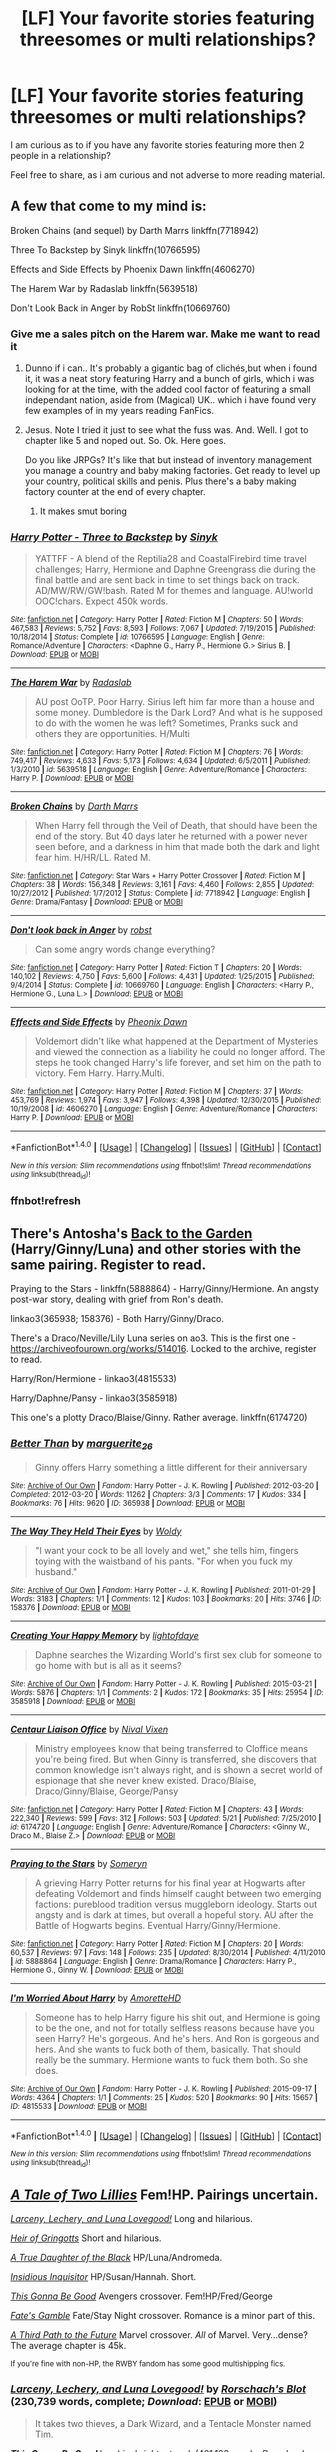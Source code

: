 #+TITLE: [LF] Your favorite stories featuring threesomes or multi relationships?

* [LF] Your favorite stories featuring threesomes or multi relationships?
:PROPERTIES:
:Author: Wirenfeldt
:Score: 13
:DateUnix: 1509206975.0
:DateShort: 2017-Oct-28
:FlairText: Request
:END:
I am curious as to if you have any favorite stories featuring more then 2 people in a relationship?

Feel free to share, as i am curious and not adverse to more reading material.


** A few that come to my mind is:

Broken Chains (and sequel) by Darth Marrs linkffn(7718942)

Three To Backstep by Sinyk linkffn(10766595)

Effects and Side Effects by Phoenix Dawn linkffn(4606270)

The Harem War by Radaslab linkffn(5639518)

Don't Look Back in Anger by RobSt linkffn(10669760)
:PROPERTIES:
:Author: Wirenfeldt
:Score: 6
:DateUnix: 1509207496.0
:DateShort: 2017-Oct-28
:END:

*** Give me a sales pitch on the Harem war. Make me want to read it
:PROPERTIES:
:Author: moomoogoat
:Score: 3
:DateUnix: 1509209623.0
:DateShort: 2017-Oct-28
:END:

**** Dunno if i can.. It's probably a gigantic bag of clichés,but when i found it, it was a neat story featuring Harry and a bunch of girls, which i was looking for at the time, with the added cool factor of featuring a small independant nation, aside from (Magical) UK.. which i have found very few examples of in my years reading FanFics.
:PROPERTIES:
:Author: Wirenfeldt
:Score: 4
:DateUnix: 1509210325.0
:DateShort: 2017-Oct-28
:END:


**** Jesus. Note I tried it just to see what the fuss was. And. Well. I got to chapter like 5 and noped out. So. Ok. Here goes.

Do you like JRPGs? It's like that but instead of inventory management you manage a country and baby making factories. Get ready to level up your country, political skills and penis. Plus there's a baby making factory counter at the end of every chapter.
:PROPERTIES:
:Author: LothartheDestroyer
:Score: 2
:DateUnix: 1509514091.0
:DateShort: 2017-Nov-01
:END:

***** It makes smut boring
:PROPERTIES:
:Author: MrThorifyable
:Score: 3
:DateUnix: 1509526779.0
:DateShort: 2017-Nov-01
:END:


*** [[http://www.fanfiction.net/s/10766595/1/][*/Harry Potter - Three to Backstep/*]] by [[https://www.fanfiction.net/u/4329413/Sinyk][/Sinyk/]]

#+begin_quote
  YATTFF - A blend of the Reptilia28 and CoastalFirebird time travel challenges; Harry, Hermione and Daphne Greengrass die during the final battle and are sent back in time to set things back on track. AD/MW/RW/GW!bash. Rated M for themes and language. AU!world OOC!chars. Expect 450k words.
#+end_quote

^{/Site/: [[http://www.fanfiction.net/][fanfiction.net]] *|* /Category/: Harry Potter *|* /Rated/: Fiction M *|* /Chapters/: 50 *|* /Words/: 467,583 *|* /Reviews/: 5,752 *|* /Favs/: 8,593 *|* /Follows/: 7,067 *|* /Updated/: 7/19/2015 *|* /Published/: 10/18/2014 *|* /Status/: Complete *|* /id/: 10766595 *|* /Language/: English *|* /Genre/: Romance/Adventure *|* /Characters/: <Daphne G., Harry P., Hermione G.> Sirius B. *|* /Download/: [[http://www.ff2ebook.com/old/ffn-bot/index.php?id=10766595&source=ff&filetype=epub][EPUB]] or [[http://www.ff2ebook.com/old/ffn-bot/index.php?id=10766595&source=ff&filetype=mobi][MOBI]]}

--------------

[[http://www.fanfiction.net/s/5639518/1/][*/The Harem War/*]] by [[https://www.fanfiction.net/u/1806836/Radaslab][/Radaslab/]]

#+begin_quote
  AU post OoTP. Poor Harry. Sirius left him far more than a house and some money. Dumbledore is the Dark Lord? And what is he supposed to do with the women he was left? Sometimes, Pranks suck and others they are opportunities. H/Multi
#+end_quote

^{/Site/: [[http://www.fanfiction.net/][fanfiction.net]] *|* /Category/: Harry Potter *|* /Rated/: Fiction M *|* /Chapters/: 76 *|* /Words/: 749,417 *|* /Reviews/: 4,633 *|* /Favs/: 5,173 *|* /Follows/: 4,634 *|* /Updated/: 6/5/2011 *|* /Published/: 1/3/2010 *|* /id/: 5639518 *|* /Language/: English *|* /Genre/: Adventure/Romance *|* /Characters/: Harry P. *|* /Download/: [[http://www.ff2ebook.com/old/ffn-bot/index.php?id=5639518&source=ff&filetype=epub][EPUB]] or [[http://www.ff2ebook.com/old/ffn-bot/index.php?id=5639518&source=ff&filetype=mobi][MOBI]]}

--------------

[[http://www.fanfiction.net/s/7718942/1/][*/Broken Chains/*]] by [[https://www.fanfiction.net/u/1229909/Darth-Marrs][/Darth Marrs/]]

#+begin_quote
  When Harry fell through the Veil of Death, that should have been the end of the story. But 40 days later he returned with a power never seen before, and a darkness in him that made both the dark and light fear him. H/HR/LL. Rated M.
#+end_quote

^{/Site/: [[http://www.fanfiction.net/][fanfiction.net]] *|* /Category/: Star Wars + Harry Potter Crossover *|* /Rated/: Fiction M *|* /Chapters/: 38 *|* /Words/: 156,348 *|* /Reviews/: 3,161 *|* /Favs/: 4,460 *|* /Follows/: 2,855 *|* /Updated/: 10/27/2012 *|* /Published/: 1/7/2012 *|* /Status/: Complete *|* /id/: 7718942 *|* /Language/: English *|* /Genre/: Drama/Fantasy *|* /Download/: [[http://www.ff2ebook.com/old/ffn-bot/index.php?id=7718942&source=ff&filetype=epub][EPUB]] or [[http://www.ff2ebook.com/old/ffn-bot/index.php?id=7718942&source=ff&filetype=mobi][MOBI]]}

--------------

[[http://www.fanfiction.net/s/10669760/1/][*/Don't look back in Anger/*]] by [[https://www.fanfiction.net/u/1451358/robst][/robst/]]

#+begin_quote
  Can some angry words change everything?
#+end_quote

^{/Site/: [[http://www.fanfiction.net/][fanfiction.net]] *|* /Category/: Harry Potter *|* /Rated/: Fiction T *|* /Chapters/: 20 *|* /Words/: 140,102 *|* /Reviews/: 4,750 *|* /Favs/: 5,600 *|* /Follows/: 4,431 *|* /Updated/: 1/25/2015 *|* /Published/: 9/4/2014 *|* /Status/: Complete *|* /id/: 10669760 *|* /Language/: English *|* /Characters/: <Harry P., Hermione G., Luna L.> *|* /Download/: [[http://www.ff2ebook.com/old/ffn-bot/index.php?id=10669760&source=ff&filetype=epub][EPUB]] or [[http://www.ff2ebook.com/old/ffn-bot/index.php?id=10669760&source=ff&filetype=mobi][MOBI]]}

--------------

[[http://www.fanfiction.net/s/4606270/1/][*/Effects and Side Effects/*]] by [[https://www.fanfiction.net/u/1717125/Pheonix-Dawn][/Pheonix Dawn/]]

#+begin_quote
  Voldemort didn't like what happened at the Department of Mysteries and viewed the connection as a liability he could no longer afford. The steps he took changed Harry's life forever, and set him on the path to victory. Fem Harry. Harry.Multi.
#+end_quote

^{/Site/: [[http://www.fanfiction.net/][fanfiction.net]] *|* /Category/: Harry Potter *|* /Rated/: Fiction M *|* /Chapters/: 37 *|* /Words/: 453,769 *|* /Reviews/: 1,974 *|* /Favs/: 3,947 *|* /Follows/: 4,398 *|* /Updated/: 12/30/2015 *|* /Published/: 10/19/2008 *|* /id/: 4606270 *|* /Language/: English *|* /Genre/: Adventure/Romance *|* /Characters/: Harry P. *|* /Download/: [[http://www.ff2ebook.com/old/ffn-bot/index.php?id=4606270&source=ff&filetype=epub][EPUB]] or [[http://www.ff2ebook.com/old/ffn-bot/index.php?id=4606270&source=ff&filetype=mobi][MOBI]]}

--------------

*FanfictionBot*^{1.4.0} *|* [[[https://github.com/tusing/reddit-ffn-bot/wiki/Usage][Usage]]] | [[[https://github.com/tusing/reddit-ffn-bot/wiki/Changelog][Changelog]]] | [[[https://github.com/tusing/reddit-ffn-bot/issues/][Issues]]] | [[[https://github.com/tusing/reddit-ffn-bot/][GitHub]]] | [[[https://www.reddit.com/message/compose?to=tusing][Contact]]]

^{/New in this version: Slim recommendations using/ ffnbot!slim! /Thread recommendations using/ linksub(thread_id)!}
:PROPERTIES:
:Author: FanfictionBot
:Score: 2
:DateUnix: 1509208415.0
:DateShort: 2017-Oct-28
:END:


*** ffnbot!refresh
:PROPERTIES:
:Author: Wirenfeldt
:Score: 1
:DateUnix: 1509208388.0
:DateShort: 2017-Oct-28
:END:


** There's Antosha's [[http://mujaji.net/%7Emujaji/repository/viewstory.php?sid=173&index=1][Back to the Garden]] (Harry/Ginny/Luna) and other stories with the same pairing. Register to read.

Praying to the Stars - linkffn(5888864) - Harry/Ginny/Hermione. An angsty post-war story, dealing with grief from Ron's death.

linkao3(365938; 158376) - Both Harry/Ginny/Draco.

There's a Draco/Neville/Lily Luna series on ao3. This is the first one - [[https://archiveofourown.org/works/514016]]. Locked to the archive, register to read.

Harry/Ron/Hermione - linkao3(4815533)

Harry/Daphne/Pansy - linkao3(3585918)

This one's a plotty Draco/Blaise/Ginny. Rather average. linkffn(6174720)
:PROPERTIES:
:Author: PsychoGeek
:Score: 4
:DateUnix: 1509226557.0
:DateShort: 2017-Oct-29
:END:

*** [[http://archiveofourown.org/works/365938][*/Better Than/*]] by [[http://www.archiveofourown.org/users/marguerite_26/pseuds/marguerite_26][/marguerite_26/]]

#+begin_quote
  Ginny offers Harry something a little different for their anniversary
#+end_quote

^{/Site/: [[http://www.archiveofourown.org/][Archive of Our Own]] *|* /Fandom/: Harry Potter - J. K. Rowling *|* /Published/: 2012-03-20 *|* /Completed/: 2012-03-20 *|* /Words/: 11262 *|* /Chapters/: 3/3 *|* /Comments/: 17 *|* /Kudos/: 334 *|* /Bookmarks/: 76 *|* /Hits/: 9620 *|* /ID/: 365938 *|* /Download/: [[http://archiveofourown.org/downloads/ma/marguerite_26/365938/Better%20Than.epub?updated_at=1489916094][EPUB]] or [[http://archiveofourown.org/downloads/ma/marguerite_26/365938/Better%20Than.mobi?updated_at=1489916094][MOBI]]}

--------------

[[http://archiveofourown.org/works/158376][*/The Way They Held Their Eyes/*]] by [[http://www.archiveofourown.org/users/Woldy/pseuds/Woldy][/Woldy/]]

#+begin_quote
  "I want your cock to be all lovely and wet," she tells him, fingers toying with the waistband of his pants. "For when you fuck my husband."
#+end_quote

^{/Site/: [[http://www.archiveofourown.org/][Archive of Our Own]] *|* /Fandom/: Harry Potter - J. K. Rowling *|* /Published/: 2011-01-29 *|* /Words/: 3183 *|* /Chapters/: 1/1 *|* /Comments/: 12 *|* /Kudos/: 103 *|* /Bookmarks/: 20 *|* /Hits/: 3746 *|* /ID/: 158376 *|* /Download/: [[http://archiveofourown.org/downloads/Wo/Woldy/158376/The%20Way%20They%20Held%20Their%20Eyes.epub?updated_at=1387429809][EPUB]] or [[http://archiveofourown.org/downloads/Wo/Woldy/158376/The%20Way%20They%20Held%20Their%20Eyes.mobi?updated_at=1387429809][MOBI]]}

--------------

[[http://archiveofourown.org/works/3585918][*/Creating Your Happy Memory/*]] by [[http://www.archiveofourown.org/users/lightofdaye/pseuds/lightofdaye][/lightofdaye/]]

#+begin_quote
  Daphne searches the Wizarding World's first sex club for someone to go home with but is all as it seems?
#+end_quote

^{/Site/: [[http://www.archiveofourown.org/][Archive of Our Own]] *|* /Fandom/: Harry Potter - J. K. Rowling *|* /Published/: 2015-03-21 *|* /Words/: 5876 *|* /Chapters/: 1/1 *|* /Comments/: 2 *|* /Kudos/: 172 *|* /Bookmarks/: 35 *|* /Hits/: 25954 *|* /ID/: 3585918 *|* /Download/: [[http://archiveofourown.org/downloads/li/lightofdaye/3585918/Creating%20Your%20Happy%20Memory.epub?updated_at=1426957986][EPUB]] or [[http://archiveofourown.org/downloads/li/lightofdaye/3585918/Creating%20Your%20Happy%20Memory.mobi?updated_at=1426957986][MOBI]]}

--------------

[[http://www.fanfiction.net/s/6174720/1/][*/Centaur Liaison Office/*]] by [[https://www.fanfiction.net/u/514414/Nival-Vixen][/Nival Vixen/]]

#+begin_quote
  Ministry employees know that being transferred to Cloffice means you're being fired. But when Ginny is transferred, she discovers that common knowledge isn't always right, and is shown a secret world of espionage that she never knew existed. Draco/Blaise, Draco/Ginny/Blaise, George/Pansy
#+end_quote

^{/Site/: [[http://www.fanfiction.net/][fanfiction.net]] *|* /Category/: Harry Potter *|* /Rated/: Fiction M *|* /Chapters/: 43 *|* /Words/: 222,340 *|* /Reviews/: 599 *|* /Favs/: 312 *|* /Follows/: 503 *|* /Updated/: 5/21 *|* /Published/: 7/25/2010 *|* /id/: 6174720 *|* /Language/: English *|* /Genre/: Adventure/Romance *|* /Characters/: <Ginny W., Draco M., Blaise Z.> *|* /Download/: [[http://www.ff2ebook.com/old/ffn-bot/index.php?id=6174720&source=ff&filetype=epub][EPUB]] or [[http://www.ff2ebook.com/old/ffn-bot/index.php?id=6174720&source=ff&filetype=mobi][MOBI]]}

--------------

[[http://www.fanfiction.net/s/5888864/1/][*/Praying to the Stars/*]] by [[https://www.fanfiction.net/u/2035412/Someryn][/Someryn/]]

#+begin_quote
  A grieving Harry Potter returns for his final year at Hogwarts after defeating Voldemort and finds himself caught between two emerging factions: pureblood tradition versus muggleborn ideology. Starts out angsty and is dark at times, but overall a hopeful story. AU after the Battle of Hogwarts begins. Eventual Harry/Ginny/Hermione.
#+end_quote

^{/Site/: [[http://www.fanfiction.net/][fanfiction.net]] *|* /Category/: Harry Potter *|* /Rated/: Fiction M *|* /Chapters/: 20 *|* /Words/: 60,537 *|* /Reviews/: 97 *|* /Favs/: 148 *|* /Follows/: 235 *|* /Updated/: 8/30/2014 *|* /Published/: 4/11/2010 *|* /id/: 5888864 *|* /Language/: English *|* /Genre/: Drama/Romance *|* /Characters/: Harry P., Hermione G., Ginny W. *|* /Download/: [[http://www.ff2ebook.com/old/ffn-bot/index.php?id=5888864&source=ff&filetype=epub][EPUB]] or [[http://www.ff2ebook.com/old/ffn-bot/index.php?id=5888864&source=ff&filetype=mobi][MOBI]]}

--------------

[[http://archiveofourown.org/works/4815533][*/I'm Worried About Harry/*]] by [[http://www.archiveofourown.org/users/AmoretteHD/pseuds/AmoretteHD][/AmoretteHD/]]

#+begin_quote
  Someone has to help Harry figure his shit out, and Hermione is going to be the one, and not for totally selfless reasons because have you seen Harry? He's gorgeous. And he's hers. And Ron is gorgeous and hers. And she wants to fuck both of them, basically. That should really be the summary. Hermione wants to fuck them both. So she does.
#+end_quote

^{/Site/: [[http://www.archiveofourown.org/][Archive of Our Own]] *|* /Fandom/: Harry Potter - J. K. Rowling *|* /Published/: 2015-09-17 *|* /Words/: 4364 *|* /Chapters/: 1/1 *|* /Comments/: 25 *|* /Kudos/: 520 *|* /Bookmarks/: 90 *|* /Hits/: 15657 *|* /ID/: 4815533 *|* /Download/: [[http://archiveofourown.org/downloads/Am/AmoretteHD/4815533/Im%20Worried%20About%20Harry.epub?updated_at=1507789076][EPUB]] or [[http://archiveofourown.org/downloads/Am/AmoretteHD/4815533/Im%20Worried%20About%20Harry.mobi?updated_at=1507789076][MOBI]]}

--------------

*FanfictionBot*^{1.4.0} *|* [[[https://github.com/tusing/reddit-ffn-bot/wiki/Usage][Usage]]] | [[[https://github.com/tusing/reddit-ffn-bot/wiki/Changelog][Changelog]]] | [[[https://github.com/tusing/reddit-ffn-bot/issues/][Issues]]] | [[[https://github.com/tusing/reddit-ffn-bot/][GitHub]]] | [[[https://www.reddit.com/message/compose?to=tusing][Contact]]]

^{/New in this version: Slim recommendations using/ ffnbot!slim! /Thread recommendations using/ linksub(thread_id)!}
:PROPERTIES:
:Author: FanfictionBot
:Score: 1
:DateUnix: 1509226600.0
:DateShort: 2017-Oct-29
:END:


** [[https://www.fanfiction.net/s/12370765/1][/A Tale of Two Lillies/]] Fem!HP. Pairings uncertain.

[[https://www.fanfiction.net/s/3695087/1][/Larceny, Lechery, and Luna Lovegood!/]] Long and hilarious.

[[https://www.fanfiction.net/s/3530133/1][/Heir of Gringotts/]] Short and hilarious.

[[https://www.fanfiction.net/s/8288341/1][/A True Daughter of the Black/]] HP/Luna/Andromeda.

[[https://www.fanfiction.net/s/4390267/1][/Insidious Inquisitor/]] HP/Susan/Hannah. Short.

[[https://www.fanfiction.net/s/12217916/1][/This Gonna Be Good/]] Avengers crossover. Fem!HP/Fred/George

[[https://www.fanfiction.net/s/9586702/1][/Fate's Gamble/]] Fate/Stay Night crossover. Romance is a minor part of this.

[[https://www.fanfiction.net/s/9443327/1][/A Third Path to the Future/]] Marvel crossover. /All/ of Marvel. Very...dense? The average chapter is 45k.

^{If you're fine with non-HP, the RWBY fandom has some good multishipping fics.}
:PROPERTIES:
:Author: 295Kelvin
:Score: 4
:DateUnix: 1509220974.0
:DateShort: 2017-Oct-28
:END:

*** [[http://www.fanfiction.net/s/3695087/1/][*/Larceny, Lechery, and Luna Lovegood!/*]] by [[https://www.fanfiction.net/u/686093/Rorschach-s-Blot][/Rorschach's Blot/]] (230,739 words, complete; /Download/: [[http://www.ff2ebook.com/old/ffn-bot/index.php?id=3695087&source=ff&filetype=epub][EPUB]] or [[http://www.ff2ebook.com/old/ffn-bot/index.php?id=3695087&source=ff&filetype=mobi][MOBI]])

#+begin_quote
  It takes two thieves, a Dark Wizard, and a Tentacle Monster named Tim.
#+end_quote

[[http://www.fanfiction.net/s/12217916/1/][*/This Gonna Be Good/*]] by [[https://www.fanfiction.net/u/6045502/shinebrightnetwork][/shinebrightnetwork/]] (431,183 words; /Download/: [[http://www.ff2ebook.com/old/ffn-bot/index.php?id=12217916&source=ff&filetype=epub][EPUB]] or [[http://www.ff2ebook.com/old/ffn-bot/index.php?id=12217916&source=ff&filetype=mobi][MOBI]])

#+begin_quote
  At the very end Harriet goes back to the very beginning to right the wrongs and protect the ones she loves. My Time Travel and Avengers crossover fic. This will be updated weekly, hopefully Thursday but you know how that's been going. lol Rating may change.
#+end_quote

[[http://www.fanfiction.net/s/12370765/1/][*/A Tale Of Two Lillies/*]] by [[https://www.fanfiction.net/u/6664607/DylantheRabbit][/DylantheRabbit/]] (35,460 words; /Download/: [[http://www.ff2ebook.com/old/ffn-bot/index.php?id=12370765&source=ff&filetype=epub][EPUB]] or [[http://www.ff2ebook.com/old/ffn-bot/index.php?id=12370765&source=ff&filetype=mobi][MOBI]])

#+begin_quote
  After a disastrous battle in the Department of Mysteries that claims her life Harriet Potter is sent back in time to prevent the second rise of Voldemort. A response to Anubis' Two Lillies challenge. Rated M for adult situations and some rather fruity language. Femslash HP/LE and possibly more. Wink wink.
#+end_quote

[[http://www.fanfiction.net/s/8288341/1/][*/A True Daughter of the Black/*]] by [[https://www.fanfiction.net/u/2409341/Ynyr][/Ynyr/]] (60,227 words, complete; /Download/: [[http://www.ff2ebook.com/old/ffn-bot/index.php?id=8288341&source=ff&filetype=epub][EPUB]] or [[http://www.ff2ebook.com/old/ffn-bot/index.php?id=8288341&source=ff&filetype=mobi][MOBI]])

#+begin_quote
  After the war is over Harry wants to protect his godson Teddy Lupin, but he isn't sure how. Andromeda Tonks has a few interesting suggestions for him.
#+end_quote

[[http://www.fanfiction.net/s/9586702/1/][*/Fate's Gamble/*]] by [[https://www.fanfiction.net/u/4199791/Lupine-Horror][/Lupine Horror/]] (927,883 words, complete; /Download/: [[http://www.ff2ebook.com/old/ffn-bot/index.php?id=9586702&source=ff&filetype=epub][EPUB]] or [[http://www.ff2ebook.com/old/ffn-bot/index.php?id=9586702&source=ff&filetype=mobi][MOBI]])

#+begin_quote
  When Zelretch conducts an experiment and the being known to all as Fate intervenes Harry Potter's life is changed irrevocably. Now being raised by those who don't fit the definition of 'Normal' it is a very different Harry that is unleashed on the world. Or is it worlds? Disclaimer: This is fan fiction, I only own the plot.
#+end_quote

[[http://www.fanfiction.net/s/4390267/1/][*/Insidious Inquisitor/*]] by [[https://www.fanfiction.net/u/1335478/Yunaine][/Yunaine/]] (14,850 words, complete; /Download/: [[http://www.ff2ebook.com/old/ffn-bot/index.php?id=4390267&source=ff&filetype=epub][EPUB]] or [[http://www.ff2ebook.com/old/ffn-bot/index.php?id=4390267&source=ff&filetype=mobi][MOBI]])

#+begin_quote
  Harry Potter is dosed with Veritaserum by Dolores Umbridge. Afterwards his entire world is turned upside down. - Set during fifth year; Harry/Susan/Hannah
#+end_quote

[[http://www.fanfiction.net/s/3530133/1/][*/Heir of Gringotts/*]] by [[https://www.fanfiction.net/u/1017807/The-Caitiff][/The-Caitiff/]] (3,274 words, complete; /Download/: [[http://www.ff2ebook.com/old/ffn-bot/index.php?id=3530133&source=ff&filetype=epub][EPUB]] or [[http://www.ff2ebook.com/old/ffn-bot/index.php?id=3530133&source=ff&filetype=mobi][MOBI]])

#+begin_quote
  Horrid little plot bunny that spawned because someone pointed out a growing cliche. I twisted everything around as usual and this was the result. HPGrHo
#+end_quote

[[http://www.fanfiction.net/s/9443327/1/][*/A Third Path to the Future/*]] by [[https://www.fanfiction.net/u/4785338/Vimesenthusiast][/Vimesenthusiast/]] (1,525,515 words; /Download/: [[http://www.ff2ebook.com/old/ffn-bot/index.php?id=9443327&source=ff&filetype=epub][EPUB]] or [[http://www.ff2ebook.com/old/ffn-bot/index.php?id=9443327&source=ff&filetype=mobi][MOBI]])

#+begin_quote
  Rescued from the Negative Zone by the Fantastic Four, Harry Potter discovers he is a mutant and decides to take up the cause of equality between mutants and humans (among other causes). How will a dimensionally displaced Harry Potter, one who is extremely intelligent, proactive and not afraid to get his hands dirty effect the marvel universe? Pairings: Harry/Jean/Ororo/others pos.
#+end_quote

--------------

/slim!FanfictionBot/^{1.4.0}.
:PROPERTIES:
:Author: FanfictionBot
:Score: 1
:DateUnix: 1509221003.0
:DateShort: 2017-Oct-28
:END:


** linkffn(On the Delights of Drinking Blood)

linkffn(Renaissance of the Renegades)
:PROPERTIES:
:Author: Jahoan
:Score: 3
:DateUnix: 1509208398.0
:DateShort: 2017-Oct-28
:END:

*** [[http://www.fanfiction.net/s/12392378/1/][*/Renaissance of the Renegades/*]] by [[https://www.fanfiction.net/u/6716408/Quatermass][/Quatermass/]]

#+begin_quote
  In another universe, they were amongst the most feared renegade Time Lords: the would-be god Omega, and the amoral scientist known as the Rani. They have been reincarnated against all odds as Harry Potter and Hermione Granger. And when they regain their memories, these two genius minds are going to start a revolution in Magical Britain...
#+end_quote

^{/Site/: [[http://www.fanfiction.net/][fanfiction.net]] *|* /Category/: Doctor Who + Harry Potter Crossover *|* /Rated/: Fiction M *|* /Chapters/: 9 *|* /Words/: 26,642 *|* /Reviews/: 91 *|* /Favs/: 420 *|* /Follows/: 485 *|* /Updated/: 7/2 *|* /Published/: 3/5 *|* /id/: 12392378 *|* /Language/: English *|* /Genre/: Sci-Fi/Fantasy *|* /Characters/: <Harry P., Hermione G.> <Omega, The Rani> *|* /Download/: [[http://www.ff2ebook.com/old/ffn-bot/index.php?id=12392378&source=ff&filetype=epub][EPUB]] or [[http://www.ff2ebook.com/old/ffn-bot/index.php?id=12392378&source=ff&filetype=mobi][MOBI]]}

--------------

[[http://www.fanfiction.net/s/12357521/1/][*/On the Delights of Drinking Blood/*]] by [[https://www.fanfiction.net/u/6716408/Quatermass][/Quatermass/]]

#+begin_quote
  (Bashing! Lunar Harmony Poss Harem! Crackfic!) Based on, but not a full response to, DZ2's "Eyeballs to Entrails" challenge. Abducted after his Fourth Year, Harry finds his abductor to be a most unusual person indeed: rising Queen of Magical Britain's Vampires and Pudding Club leader, Luna Lovegood. And she intends to make him her consort, an offer he is surprisingly amenable to...
#+end_quote

^{/Site/: [[http://www.fanfiction.net/][fanfiction.net]] *|* /Category/: Harry Potter *|* /Rated/: Fiction M *|* /Chapters/: 14 *|* /Words/: 42,873 *|* /Reviews/: 296 *|* /Favs/: 1,059 *|* /Follows/: 1,347 *|* /Updated/: 10/17 *|* /Published/: 2/8 *|* /id/: 12357521 *|* /Language/: English *|* /Genre/: Humor/Horror *|* /Characters/: <Harry P., Luna L., Hermione G.> N. Tonks *|* /Download/: [[http://www.ff2ebook.com/old/ffn-bot/index.php?id=12357521&source=ff&filetype=epub][EPUB]] or [[http://www.ff2ebook.com/old/ffn-bot/index.php?id=12357521&source=ff&filetype=mobi][MOBI]]}

--------------

*FanfictionBot*^{1.4.0} *|* [[[https://github.com/tusing/reddit-ffn-bot/wiki/Usage][Usage]]] | [[[https://github.com/tusing/reddit-ffn-bot/wiki/Changelog][Changelog]]] | [[[https://github.com/tusing/reddit-ffn-bot/issues/][Issues]]] | [[[https://github.com/tusing/reddit-ffn-bot/][GitHub]]] | [[[https://www.reddit.com/message/compose?to=tusing][Contact]]]

^{/New in this version: Slim recommendations using/ ffnbot!slim! /Thread recommendations using/ linksub(thread_id)!}
:PROPERTIES:
:Author: FanfictionBot
:Score: 1
:DateUnix: 1509208483.0
:DateShort: 2017-Oct-28
:END:


** linkao3(prodigal witch by MissFantastic) is a fave guilty pleasure read of mine. I also like linkffn(Brilliant Magic by ljsummers) and linkffn(Bespoke Witch by glitterally)

edit: apparently bespoke witch isn't on ffnet anymore. But it did link to the alternate version of it by another author which was also very interesting. I found the bespoke witch on its own site: [[https://glittergrrrl05.wordpress.com/the-bespoke-witch/]]
:PROPERTIES:
:Author: Nersirk
:Score: 4
:DateUnix: 1509209084.0
:DateShort: 2017-Oct-28
:END:

*** [[http://archiveofourown.org/works/7207943][*/Prodigal Witch/*]] by [[http://www.archiveofourown.org/users/MissFantastic/pseuds/MissFantastic][/MissFantastic/]]

#+begin_quote
  Hermione Granger returned to England after years abroad. Of course things have changed back home, but so has she; though Hermione didn't know just how much she was still changing. No one ever said change was easy and in her case it was downright dangerous, but at least she wouldn't be alone. Not only do drastic changes affect Hermione's life and magic, but she will also end up bound for life to another person. The question is will she be able to choose her life partner or will it be out of her hands? I posted this story on Granger Enchanted back in 2014. Thank you so much to bunnyhops for all of her lovely beta work back in the day. She rocks!This is a Hermione/Multiple Wizard story, so if that isn't your cup of tea, feel free to skip this story. As a heads up, all the wizards are Slytherin!I like to create photo collages as I write to help create a visual for the scene or chapter. I've created a folder of photos for this story on my Flickr page (MissFantastic) in case you want to see what I envision. Of course, feel free to use your own imaginations as well!
#+end_quote

^{/Site/: [[http://www.archiveofourown.org/][Archive of Our Own]] *|* /Fandom/: Harry Potter - J. K. Rowling *|* /Published/: 2016-06-15 *|* /Completed/: 2016-07-27 *|* /Words/: 226293 *|* /Chapters/: 39/39 *|* /Comments/: 177 *|* /Kudos/: 470 *|* /Bookmarks/: 172 *|* /Hits/: 14187 *|* /ID/: 7207943 *|* /Download/: [[http://archiveofourown.org/downloads/Mi/MissFantastic/7207943/Prodigal%20Witch.epub?updated_at=1471744085][EPUB]] or [[http://archiveofourown.org/downloads/Mi/MissFantastic/7207943/Prodigal%20Witch.mobi?updated_at=1471744085][MOBI]]}

--------------

[[http://www.fanfiction.net/s/11357806/1/][*/Casting the Stake/*]] by [[https://www.fanfiction.net/u/1965916/LJ-Summers][/LJ Summers/]]

#+begin_quote
  Written with the knowledge and consent of glitterally, author of The Bespoke Witch, this is a TBW AU. At the behest of their family Covenant, the Weasley sons Cast a Marriage Stake for Hermione Granger - but which of the brothers would she want to marry? New Cover art by Calebski! Polyandric themes, drama. HG/BW/CW/FW/GW/PW
#+end_quote

^{/Site/: [[http://www.fanfiction.net/][fanfiction.net]] *|* /Category/: Harry Potter *|* /Rated/: Fiction M *|* /Chapters/: 30 *|* /Words/: 72,282 *|* /Reviews/: 1,735 *|* /Favs/: 1,683 *|* /Follows/: 910 *|* /Updated/: 3/4 *|* /Published/: 7/4/2015 *|* /Status/: Complete *|* /id/: 11357806 *|* /Language/: English *|* /Genre/: Romance/Family *|* /Characters/: Hermione G., Bill W., Charlie W., Fred W. *|* /Download/: [[http://www.ff2ebook.com/old/ffn-bot/index.php?id=11357806&source=ff&filetype=epub][EPUB]] or [[http://www.ff2ebook.com/old/ffn-bot/index.php?id=11357806&source=ff&filetype=mobi][MOBI]]}

--------------

[[http://www.fanfiction.net/s/11568740/1/][*/Brilliant Magic/*]] by [[https://www.fanfiction.net/u/1965916/LJ-Summers][/LJ Summers/]]

#+begin_quote
  WINNER: BEST HONORARY MARAUDER FIC in the MARAUDER MEDALS, 2016! "Someday . . . you'll do it your own way, not theirs!" Slytherin!Hermione, in which the brilliant witch catches the attention of creative twin wizards. It isn't easy, though. Not all Gryffindors are vastly brave, nor are all Slytherins loyal to their own. FW/HG/GW, AU from Hermione's 1st year. Cover art by windyshoes!
#+end_quote

^{/Site/: [[http://www.fanfiction.net/][fanfiction.net]] *|* /Category/: Harry Potter *|* /Rated/: Fiction M *|* /Chapters/: 43 *|* /Words/: 162,754 *|* /Reviews/: 2,532 *|* /Favs/: 2,716 *|* /Follows/: 1,552 *|* /Updated/: 2/8/2016 *|* /Published/: 10/19/2015 *|* /Status/: Complete *|* /id/: 11568740 *|* /Language/: English *|* /Genre/: Romance/Friendship *|* /Characters/: <Hermione G., Fred W., George W.> *|* /Download/: [[http://www.ff2ebook.com/old/ffn-bot/index.php?id=11568740&source=ff&filetype=epub][EPUB]] or [[http://www.ff2ebook.com/old/ffn-bot/index.php?id=11568740&source=ff&filetype=mobi][MOBI]]}

--------------

*FanfictionBot*^{1.4.0} *|* [[[https://github.com/tusing/reddit-ffn-bot/wiki/Usage][Usage]]] | [[[https://github.com/tusing/reddit-ffn-bot/wiki/Changelog][Changelog]]] | [[[https://github.com/tusing/reddit-ffn-bot/issues/][Issues]]] | [[[https://github.com/tusing/reddit-ffn-bot/][GitHub]]] | [[[https://www.reddit.com/message/compose?to=tusing][Contact]]]

^{/New in this version: Slim recommendations using/ ffnbot!slim! /Thread recommendations using/ linksub(thread_id)!}
:PROPERTIES:
:Author: FanfictionBot
:Score: 2
:DateUnix: 1509209151.0
:DateShort: 2017-Oct-28
:END:


** Harry Potter and the Rune Stone Path linkffn(11898648)
:PROPERTIES:
:Author: TheVoteMote
:Score: 2
:DateUnix: 1509255028.0
:DateShort: 2017-Oct-29
:END:

*** [[http://www.fanfiction.net/s/11898648/1/][*/Harry Potter and the Rune Stone Path/*]] by [[https://www.fanfiction.net/u/1057022/Temporal-Knight][/Temporal Knight/]]

#+begin_quote
  10 year old Harry finds a chest left by his mother with books on some of her favorite subjects. Discovering he has a talent for understanding and creating runes sets Harry onto a very different path than anyone had expected. Shortcuts, inventions, and a bit of support go a long way! Pairings: H/Hr/NT/FD/DG. Ron/Molly bashing and GreaterGood!Dumbledore.
#+end_quote

^{/Site/: [[http://www.fanfiction.net/][fanfiction.net]] *|* /Category/: Harry Potter *|* /Rated/: Fiction M *|* /Chapters/: 50 *|* /Words/: 517,752 *|* /Reviews/: 5,119 *|* /Favs/: 10,471 *|* /Follows/: 10,322 *|* /Updated/: 12/28/2016 *|* /Published/: 4/15/2016 *|* /Status/: Complete *|* /id/: 11898648 *|* /Language/: English *|* /Genre/: Fantasy/Adventure *|* /Characters/: <Harry P., Hermione G., Fleur D., N. Tonks> *|* /Download/: [[http://www.ff2ebook.com/old/ffn-bot/index.php?id=11898648&source=ff&filetype=epub][EPUB]] or [[http://www.ff2ebook.com/old/ffn-bot/index.php?id=11898648&source=ff&filetype=mobi][MOBI]]}

--------------

*FanfictionBot*^{1.4.0} *|* [[[https://github.com/tusing/reddit-ffn-bot/wiki/Usage][Usage]]] | [[[https://github.com/tusing/reddit-ffn-bot/wiki/Changelog][Changelog]]] | [[[https://github.com/tusing/reddit-ffn-bot/issues/][Issues]]] | [[[https://github.com/tusing/reddit-ffn-bot/][GitHub]]] | [[[https://www.reddit.com/message/compose?to=tusing][Contact]]]

^{/New in this version: Slim recommendations using/ ffnbot!slim! /Thread recommendations using/ linksub(thread_id)!}
:PROPERTIES:
:Author: FanfictionBot
:Score: 1
:DateUnix: 1509255039.0
:DateShort: 2017-Oct-29
:END:


** Three Galleons by copperbadge linkao3(977992) It's Hermione/Snape/Lupin
:PROPERTIES:
:Author: RaistlinRacoon
:Score: 3
:DateUnix: 1509239709.0
:DateShort: 2017-Oct-29
:END:

*** [[http://archiveofourown.org/works/977992][*/Three Galleons/*]] by [[http://www.archiveofourown.org/users/copperbadge/pseuds/copperbadge][/copperbadge/]]

#+begin_quote
  After the war, Hermione has settled into a quiet if unorthodox life with Severus -- until a small problem in the form of a refugee spy calls for an even more unorthodox solution.
#+end_quote

^{/Site/: [[http://www.archiveofourown.org/][Archive of Our Own]] *|* /Fandom/: Harry Potter - J. K. Rowling *|* /Published/: 2006-12-16 *|* /Completed/: 2006-12-16 *|* /Words/: 14336 *|* /Chapters/: 4/4 *|* /Comments/: 29 *|* /Kudos/: 611 *|* /Bookmarks/: 134 *|* /Hits/: 7482 *|* /ID/: 977992 *|* /Download/: [[http://archiveofourown.org/downloads/co/copperbadge/977992/Three%20Galleons.epub?updated_at=1387630647][EPUB]] or [[http://archiveofourown.org/downloads/co/copperbadge/977992/Three%20Galleons.mobi?updated_at=1387630647][MOBI]]}

--------------

*FanfictionBot*^{1.4.0} *|* [[[https://github.com/tusing/reddit-ffn-bot/wiki/Usage][Usage]]] | [[[https://github.com/tusing/reddit-ffn-bot/wiki/Changelog][Changelog]]] | [[[https://github.com/tusing/reddit-ffn-bot/issues/][Issues]]] | [[[https://github.com/tusing/reddit-ffn-bot/][GitHub]]] | [[[https://www.reddit.com/message/compose?to=tusing][Contact]]]

^{/New in this version: Slim recommendations using/ ffnbot!slim! /Thread recommendations using/ linksub(thread_id)!}
:PROPERTIES:
:Author: FanfictionBot
:Score: 1
:DateUnix: 1509239725.0
:DateShort: 2017-Oct-29
:END:


** Linkffn(10772496)
:PROPERTIES:
:Author: openthekey
:Score: 2
:DateUnix: 1509226589.0
:DateShort: 2017-Oct-29
:END:

*** [[http://www.fanfiction.net/s/10772496/1/][*/The Debt of Time/*]] by [[https://www.fanfiction.net/u/5869599/ShayaLonnie][/ShayaLonnie/]]

#+begin_quote
  When Hermione finds a way to bring Sirius back from the veil, her actions change the rest of the war. Little does she know her spell restoring him to life provokes magic she doesn't understand and sets her on a path that ends with a Time-Turner. [Currently Being Updated. Est Finish July 2017] *Art by Freya Ishtar*
#+end_quote

^{/Site/: [[http://www.fanfiction.net/][fanfiction.net]] *|* /Category/: Harry Potter *|* /Rated/: Fiction M *|* /Chapters/: 154 *|* /Words/: 749,927 *|* /Reviews/: 11,929 *|* /Favs/: 6,225 *|* /Follows/: 2,597 *|* /Updated/: 10/27/2016 *|* /Published/: 10/21/2014 *|* /Status/: Complete *|* /id/: 10772496 *|* /Language/: English *|* /Genre/: Romance/Friendship *|* /Characters/: Hermione G., Sirius B., Remus L. *|* /Download/: [[http://www.ff2ebook.com/old/ffn-bot/index.php?id=10772496&source=ff&filetype=epub][EPUB]] or [[http://www.ff2ebook.com/old/ffn-bot/index.php?id=10772496&source=ff&filetype=mobi][MOBI]]}

--------------

*FanfictionBot*^{1.4.0} *|* [[[https://github.com/tusing/reddit-ffn-bot/wiki/Usage][Usage]]] | [[[https://github.com/tusing/reddit-ffn-bot/wiki/Changelog][Changelog]]] | [[[https://github.com/tusing/reddit-ffn-bot/issues/][Issues]]] | [[[https://github.com/tusing/reddit-ffn-bot/][GitHub]]] | [[[https://www.reddit.com/message/compose?to=tusing][Contact]]]

^{/New in this version: Slim recommendations using/ ffnbot!slim! /Thread recommendations using/ linksub(thread_id)!}
:PROPERTIES:
:Author: FanfictionBot
:Score: 2
:DateUnix: 1509226652.0
:DateShort: 2017-Oct-29
:END:
